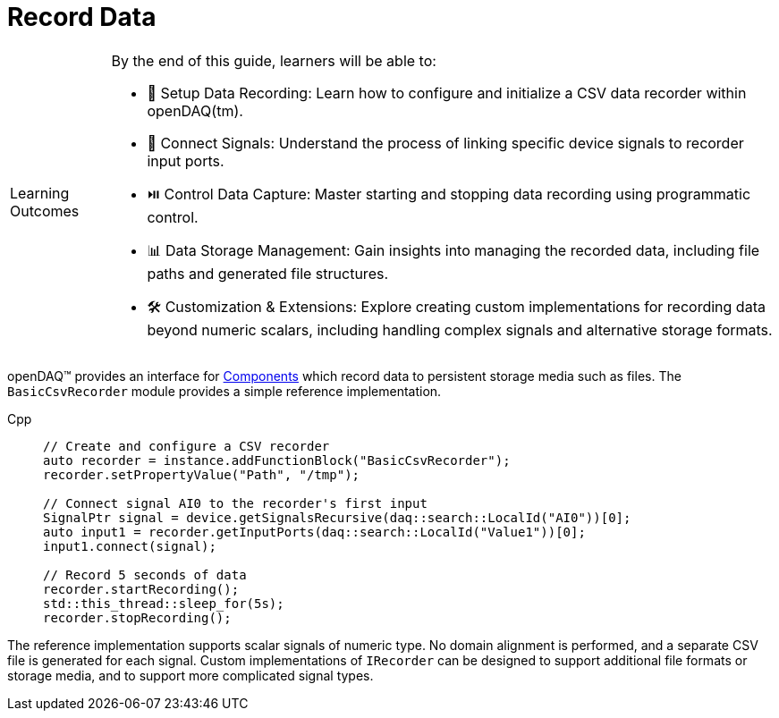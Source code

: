 = Record Data

:note-caption: Learning Outcomes
[NOTE]
====
By the end of this guide, learners will be able to:

- 📁 Setup Data Recording: Learn how to configure and initialize a CSV data recorder within openDAQ(tm).
- 🔌 Connect Signals: Understand the process of linking specific device signals to recorder input ports.
- ⏯️ Control Data Capture: Master starting and stopping data recording using programmatic control.
- 📊 Data Storage Management: Gain insights into managing the recorded data, including file paths and generated file structures.
- 🛠️ Customization & Extensions: Explore creating custom implementations for recording data beyond numeric scalars, including handling complex signals and alternative storage formats.
====

openDAQ(TM) provides an interface for xref:explanations:components.adoc[Components] which
record data to persistent storage media such as files. The `BasicCsvRecorder` module provides a
simple reference implementation.

[tabs]
====
Cpp::
+
[source,cpp]
----
// Create and configure a CSV recorder
auto recorder = instance.addFunctionBlock("BasicCsvRecorder");
recorder.setPropertyValue("Path", "/tmp");

// Connect signal AI0 to the recorder's first input
SignalPtr signal = device.getSignalsRecursive(daq::search::LocalId("AI0"))[0];
auto input1 = recorder.getInputPorts(daq::search::LocalId("Value1"))[0];
input1.connect(signal);

// Record 5 seconds of data
recorder.startRecording();
std::this_thread::sleep_for(5s);
recorder.stopRecording();
----
====

The reference implementation supports scalar signals of numeric type. No domain alignment is
performed, and a separate CSV file is generated for each signal. Custom implementations of
`IRecorder` can be designed to support additional file formats or storage media, and to support
more complicated signal types.
